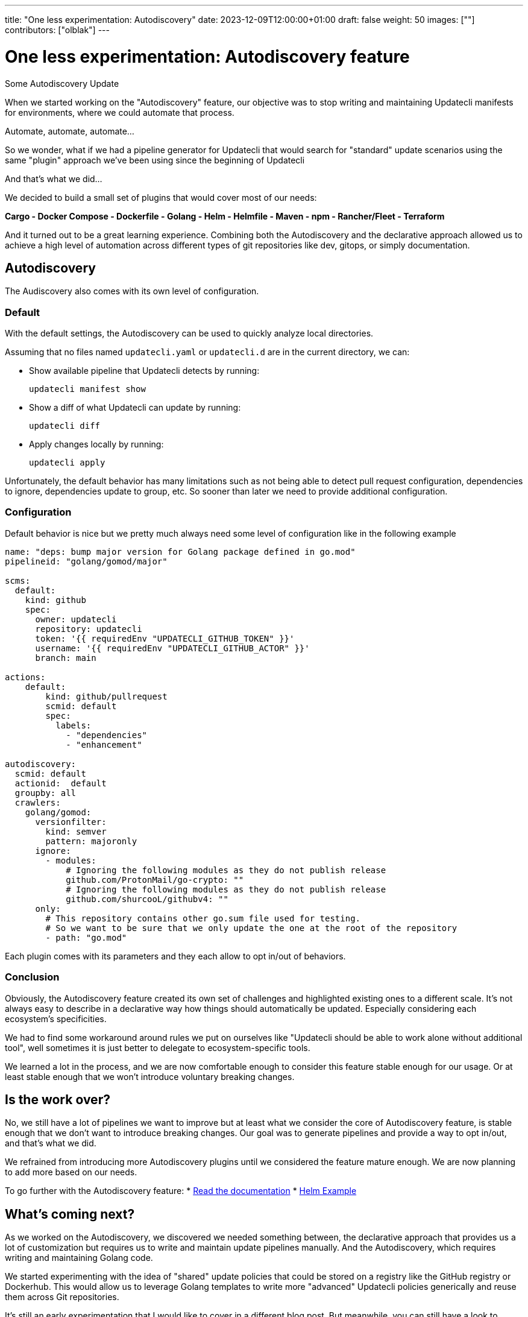 ---
title: "One less experimentation: Autodiscovery"
date: 2023-12-09T12:00:00+01:00
draft: false
weight: 50
images: [""]
contributors: ["olblak"]
---

= One less experimentation: Autodiscovery feature

Some Autodiscovery Update

When we started working on the "Autodiscovery" feature, our objective was to stop writing and maintaining Updatecli manifests for environments, where we could automate that process.

Automate, automate, automate...

So we wonder, what if we had a pipeline generator for Updatecli that would search for "standard" update scenarios using the same "plugin" approach we've been using since the beginning of Updatecli

And that's what we did...

We decided to build a small set of plugins that would cover most of our needs:

*Cargo - Docker Compose - Dockerfile - Golang - Helm - Helmfile -  Maven - npm - Rancher/Fleet - Terraform*

And it turned out to be a great learning experience. Combining both the Autodiscovery and the declarative approach allowed us to achieve a high level of automation across different types of git repositories like dev, gitops, or simply documentation.

== Autodiscovery

The Audiscovery also comes with its own level of configuration.

=== Default

With the default settings, the Autodiscovery can be used to quickly analyze local directories.

Assuming that no files named `updatecli.yaml` or `updatecli.d` are in the current directory, we can:

* Show available pipeline that Updatecli detects by running:

	updatecli manifest show

* Show a diff of what Updatecli can update by running:

	updatecli diff

* Apply changes locally by running:

	updatecli apply

Unfortunately, the default behavior has many limitations such as not being able to detect pull request configuration, dependencies to ignore, dependencies update to group, etc. So sooner than later we need to provide additional configuration.

=== Configuration

Default behavior is nice but we pretty much always need some level of configuration like in the following example

```
name: "deps: bump major version for Golang package defined in go.mod"
pipelineid: "golang/gomod/major"

scms:
  default:
    kind: github
    spec:
      owner: updatecli
      repository: updatecli
      token: '{{ requiredEnv "UPDATECLI_GITHUB_TOKEN" }}'
      username: '{{ requiredEnv "UPDATECLI_GITHUB_ACTOR" }}'
      branch: main

actions:
    default:
        kind: github/pullrequest
        scmid: default
        spec:
          labels:
            - "dependencies"
            - "enhancement"

autodiscovery:
  scmid: default
  actionid:  default
  groupby: all 
  crawlers:
    golang/gomod:
      versionfilter:
        kind: semver
        pattern: majoronly
      ignore:
        - modules:
            # Ignoring the following modules as they do not publish release
            github.com/ProtonMail/go-crypto: ""
            # Ignoring the following modules as they do not publish release
            github.com/shurcooL/githubv4: ""
      only:
        # This repository contains other go.sum file used for testing.
        # So we want to be sure that we only update the one at the root of the repository
        - path: "go.mod"
```

Each plugin comes with its parameters and they each allow to opt in/out of behaviors.

=== Conclusion

Obviously, the Autodiscovery feature created its own set of challenges and highlighted existing ones to a different scale. It's not always easy to describe in a declarative way how things should automatically be updated. Especially considering each ecosystem's specificities.

We had to find some workaround around rules we put on ourselves like "Updatecli should be able to work alone without additional tool", well sometimes it is just better to delegate to ecosystem-specific tools.

We learned a lot in the process, and we are now comfortable enough to consider this feature stable enough for our usage. Or at least stable enough that we won't introduce voluntary breaking changes. 

== Is the work over?

No, we still have a lot of pipelines we want to improve but at least what we consider the core of Autodiscovery feature, is stable enough that we don't want to introduce breaking changes. Our goal was to generate pipelines and provide a way to opt in/out, and that's what we did.

We refrained from introducing more Autodiscovery plugins until we considered the feature mature enough. We are now planning to add more based on our needs.

To go further with the Autodiscovery feature:
* link:https://www.updatecli.io/docs/core/autodiscovery/[Read the documentation]
* link:https://github.com/updatecli/charts/blob/main/updatecli/updatecli.d/default.yaml[Helm Example]


== What's coming next?

As we worked on the Autodiscovery, we discovered we needed something between, the declarative approach that provides us a lot of customization but requires us to write and maintain update pipelines manually. And the Autodiscovery, which requires writing and maintaining Golang code. 

We started experimenting with the idea of "shared" update policies that could be stored on a registry like the GitHub registry or Dockerhub. This would allow us to leverage Golang templates to write more "advanced" Updatecli policies generically and reuse them across Git repositories.

It's still an early experimentation that I would like to cover in a different blog post. But meanwhile, you can still have a look to

1. How to write and publish an Update policy link:https://www.updatecli.io/docs/core/shareandreuse/[link]
2. How to use policy with the new `update-compose.yaml` file link:https://www.updatecli.io/docs/core/compose/[link]
3. A repository of Update policies we use link:https://github.com/updatecli/policies[link]

As usual, feel free to reach out.

Stay tuned

Cheers,
